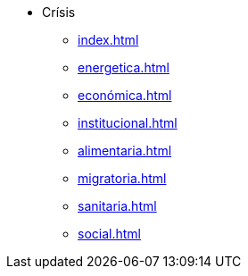 * Crísis
** xref:index.adoc[]
** xref:energetica.adoc[]
** xref:económica.adoc[]
** xref:institucional.adoc[]
** xref:alimentaria.adoc[]
** xref:migratoria.adoc[]
** xref:sanitaria.adoc[]
** xref:social.adoc[]
